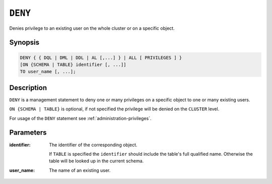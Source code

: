 .. _ref-deny:

========
``DENY``
========

Denies privilege to an existing user on the whole cluster or on a specific
object.

Synopsis
========

.. code-block:: psql

  DENY { { DQL | DML | DDL | AL [,...] } | ALL [ PRIVILEGES ] }
  [ON {SCHEMA | TABLE} identifier [, ...]]
  TO user_name [, ...];

Description
===========

``DENY`` is a management statement to deny one or many privileges
on a specific object to one or many existing users.

``ON {SCHEMA | TABLE}`` is optional, if not specified the privilege will be
denied on the ``CLUSTER`` level.

For usage of the ``DENY`` statement see :ref:`administration-privileges`.

Parameters
==========

:identifier:
  The identifier of the corresponding object.

  If ``TABLE`` is specified the ``identifier`` should include the
  table's full qualified name. Otherwise the table will be looked up in
  the current schema.

:user_name:
  The name of an existing user.
